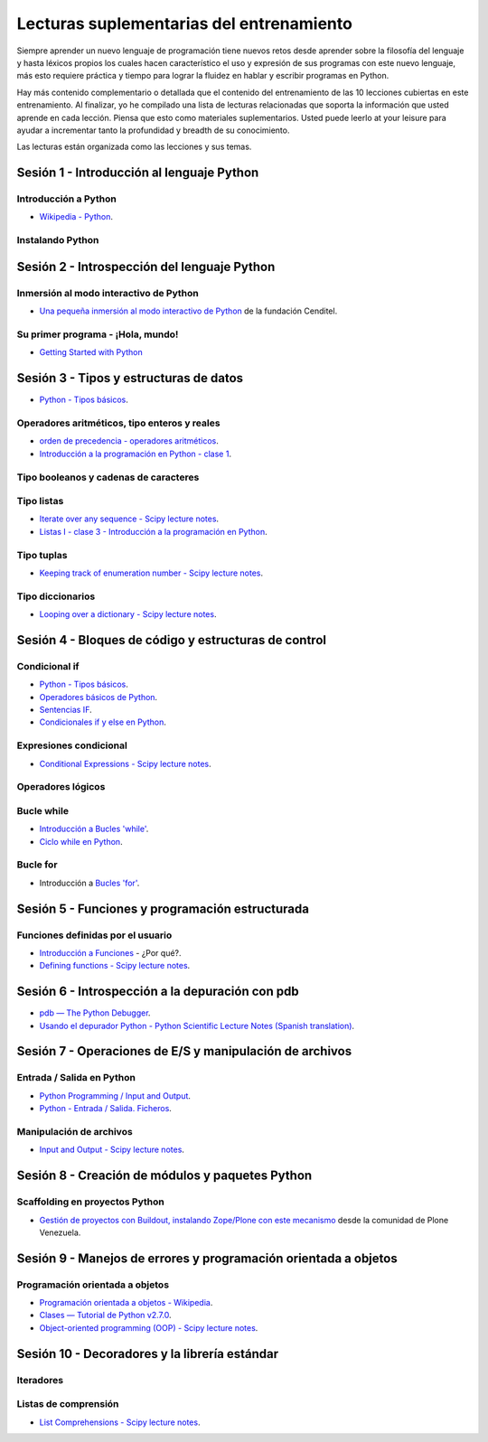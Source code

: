 .. -*- coding: utf-8 -*-


.. _lecturas_suplementarias_entrenamiento:

Lecturas suplementarias del entrenamiento
=========================================

Siempre aprender un nuevo lenguaje de programación tiene nuevos retos 
desde aprender sobre la filosofía del lenguaje y hasta léxicos propios 
los cuales hacen característico el uso y expresión de sus programas con 
este nuevo lenguaje, más esto requiere práctica y tiempo para lograr la 
fluidez en hablar y escribir programas en Python.

Hay más contenido complementario o detallada que el contenido del entrenamiento 
de las 10 lecciones cubiertas en este entrenamiento. Al finalizar, yo he 
compilado una lista de lecturas relacionadas que soporta la información 
que usted aprende en cada lección. Piensa que esto como materiales 
suplementarios. Usted puede leerlo at your leisure para ayudar a incrementar 
tanto la profundidad y breadth de su conocimiento.

Las lecturas están organizada como las lecciones y sus temas.


.. _lecturas_suplementarias_sesion1:

Sesión 1 - Introducción al lenguaje Python
------------------------------------------


Introducción a Python
.....................


- `Wikipedia - Python <https://es.wikipedia.org/wiki/Python>`_.

.. seealso::

    .. figure:: _static/youtube/CjmzDHMHxwU.jpg
        :align: center
        :width: 60%

        Vídeo `Tutorial Python 1 - Introducción al Lenguaje de Programación`_,
        cortesía de `CodigoFacilito.com`_.


Instalando Python
.................

.. seealso::

    .. figure:: _static/youtube/VTykmP-a2KY.jpg
        :align: center
        :width: 60%

        Vídeo `Tutorial Python 2 - Instalación`_, cortesía de `CodigoFacilito.com`_.

.. _`Tutorial Python 1 - Introducción al Lenguaje de Programación`: https://www.youtube.com/watch?v=CjmzDHMHxwU
.. _`Tutorial Python 2 - Instalación`: https://www.youtube.com/watch?v=VTykmP-a2KY


.. _lecturas_suplementarias_sesion2:

Sesión 2 - Introspección del lenguaje Python
--------------------------------------------


Inmersión al modo interactivo de Python
.......................................

- `Una pequeña inmersión al modo interactivo de Python`_ de la fundación Cenditel.


Su primer programa - ¡Hola, mundo!
..................................

- `Getting Started with Python <http://www.cs.utexas.edu/~mitra/bytes/start.html>`_

.. seealso::

    .. figure:: _static/youtube/OtJEj7N9T6k.jpg
        :align: center
        :width: 60%

        Vídeo `Tutorial Python 3 - Hola Mundo`_, cortesía de `CodigoFacilito.com`_.

.. _`Una pequeña inmersión al modo interactivo de Python`: https://lcaballero.wordpress.com/2012/07/01/inmersion-al-modo-interactivo-de-python/
.. _Tutorial Python 3 - Hola Mundo: https://www.youtube.com/watch?v=OtJEj7N9T6k


.. _lecturas_suplementarias_sesion3:

Sesión 3 - Tipos y estructuras de datos
---------------------------------------

- `Python - Tipos básicos <http://mundogeek.net/archivos/2008/01/17/python-tipos-basicos/>`_.

Operadores aritméticos, tipo enteros y reales
.............................................

- `orden de precedencia - operadores aritméticos <https://www.eumus.edu.uy/eme/ensenanza/electivas/python/CursoPython_clase01.html#orden-de-precedencia>`_.

- `Introducción a la programación en Python - clase 1 <https://www.eumus.edu.uy/eme/ensenanza/electivas/python/CursoPython_clase01.html>`_.

.. seealso:: 

    .. figure:: _static/youtube/ssnkfbBbcuw.jpg
        :align: center
        :width: 60%

        Vídeo `Tutorial Python 4 - Enteros, reales y operadores aritméticos`_, 
        cortesía de `CodigoFacilito.com`_.

.. _`Tutorial Python 4 - Enteros, reales y operadores aritméticos`: https://www.youtube.com/watch?v=ssnkfbBbcuw


Tipo booleanos y cadenas de caracteres 
......................................

.. seealso:: 

    .. figure:: _static/youtube/ZrxcqbFYjiw.jpg
        :align: center
        :width: 60%

        Vídeo `Tutorial Python 5 - Booleanos, operadores lógicos y cadenas`_, 
        cortesía de `CodigoFacilito.com`_.

.. _`Tutorial Python 5 - Booleanos, operadores lógicos y cadenas`: https://www.youtube.com/watch?v=ZrxcqbFYjiw


Tipo listas
...........

- `Iterate over any sequence - Scipy lecture notes <https://www.pybonacci.org/scipy-lecture-notes-ES/intro/language/control_flow.html#iterate-over-any-sequence>`_.

- `Listas I - clase 3 - Introducción a la programación en Python <https://www.eumus.edu.uy/eme/ensenanza/electivas/python/CursoPython_clase03.html#Listas-I>`_.


Tipo tuplas
...........

- `Keeping track of enumeration number - Scipy lecture notes <https://www.pybonacci.org/scipy-lecture-notes-ES/intro/language/control_flow.html#keeping-track-of-enumeration-number>`_.


Tipo diccionarios
.................

- `Looping over a dictionary - Scipy lecture notes <https://www.pybonacci.org/scipy-lecture-notes-ES/intro/language/control_flow.html#looping-over-a-dictionary>`_.


.. _lecturas_suplementarias_sesion4:

Sesión 4 - Bloques de código y estructuras de control
-----------------------------------------------------


Condicional if
..............

- `Python - Tipos básicos <http://mundogeek.net/archivos/2008/01/17/python-tipos-basicos/>`_.

- `Operadores básicos de Python <http://codigoprogramacion.com/cursos/tutoriales-python/operadores-basicos-de-python.html>`_.

- `Sentencias IF <http://docs.python.org.ar/tutorial/2/controlflow.html#la-sentencia-if>`_.

- `Condicionales if y else en Python <http://codigoprogramacion.com/cursos/tutoriales-python/condicionales-if-y-else-en-python.html>`_.

.. seealso::

    .. figure:: _static/youtube/hLqKvB7tGWk.jpg
        :align: center
        :width: 60%

        Vídeo `Tutorial Python 10 - Sentencias condicionales`_, cortesía de `CodigoFacilito.com`_.

.. _`Tutorial Python 10 - Sentencias condicionales`: https://www.youtube.com/watch?v=hLqKvB7tGWk


Expresiones condicional
.......................

- `Conditional Expressions - Scipy lecture notes <https://www.pybonacci.org/scipy-lecture-notes-ES/intro/language/control_flow.html#conditional-expressions>`_.


Operadores lógicos
..................

.. seealso:: 

    .. figure:: _static/youtube/ZrxcqbFYjiw.jpg
        :align: center
        :width: 60%

        Vídeo `Tutorial Python 5 - Booleanos, operadores lógicos y cadenas`_, 
        cortesía de `CodigoFacilito.com`_.


Bucle while
...........

- `Introducción a Bucles 'while' <http://docs.python.org.ar/tutorial/2/introduction.html#primeros-pasos-hacia-la-programacion>`_.

- `Ciclo while en Python <http://codigoprogramacion.com/cursos/tutoriales-python/ciclo-while-en-python.html>`_.

.. seealso::

    .. figure:: _static/youtube/IyI2ZuOq_xQ.jpg
        :align: center
        :width: 60%

        Vídeo `Tutorial Python 11 - Bucles`_, cortesía de `CodigoFacilito.com`_.

.. _`Tutorial Python 11 - Bucles`: https://www.youtube.com/watch?v=IyI2ZuOq_xQ


Bucle for
.........

- Introducción a `Bucles 'for' <http://docs.python.org.ar/tutorial/2/controlflow.html#la-sentencia-for>`_.

.. seealso::

    .. figure:: _static/youtube/IyI2ZuOq_xQ.jpg
        :align: center
        :width: 60%

        Vídeo `Tutorial Python 11 - Bucles`_, cortesía de `CodigoFacilito.com`_.

.. _`Tutorial Python 11 - Bucles`: https://www.youtube.com/watch?v=IyI2ZuOq_xQ


.. _lecturas_suplementarias_sesion5:

Sesión 5 - Funciones y programación estructurada
------------------------------------------------


Funciones definidas por el usuario
..................................

- `Introducción a Funciones <http://docs.python.org.ar/tutorial/2/controlflow.html#definiendo-funciones>`_ - ¿Por qué?.

- `Defining functions - Scipy lecture notes <https://www.pybonacci.org/scipy-lecture-notes-ES/intro/language/functions.html>`_.

.. seealso::

    .. figure:: _static/youtube/_C7Uj7O5o_Q.jpg
        :align: center
        :width: 60%

        Vídeo `Tutorial Python 12 - Funciones`_, cortesía de `CodigoFacilito.com`_.

.. _`Tutorial Python 12 - Funciones`: https://www.youtube.com/watch?v=_C7Uj7O5o_Q


.. _lecturas_suplementarias_sesion6:

Sesión 6 - Introspección a la depuración con pdb
------------------------------------------------

- `pdb — The Python Debugger <https://docs.python.org/2/library/pdb.html>`_.

- `Usando el depurador Python - Python Scientific Lecture Notes (Spanish translation) <https://www.pybonacci.org/scipy-lecture-notes-ES/advanced/debugging/index.html#usando-el-depurador-python>`_.


.. seealso::

    .. figure:: _static/youtube/N4NtB4r28h0.jpg
        :align: center
        :width: 60%

        Vídeo `Depurando um programa Python com pdb - Python Debugger`_.

.. _`Depurando um programa Python com pdb - Python Debugger`: https://www.youtube.com/watch?v=N4NtB4r28h0


.. _lecturas_suplementarias_sesion7:

Sesión 7 - Operaciones de E/S y manipulación de archivos
--------------------------------------------------------


Entrada / Salida en Python
..........................

- `Python Programming / Input and Output <https://en.wikibooks.org/wiki/Python_Programming/Input_and_Output>`_.

- `Python - Entrada / Salida. Ficheros <http://mundogeek.net/archivos/2008/04/02/python-entrada-salida-ficheros/>`_.


.. seealso::

    Ver los siguientes vídeos, cortesía de `CodigoFacilito.com`_:

    .. figure:: _static/youtube/AzeUCuMvW6I.jpg
        :align: center
        :width: 60%

        Vídeo `Tutorial Python 30 - Entrada Estándar rawInput`_.

    .. figure:: https://img.youtube.com/vi/JPXgxK3Oc/0.jpg
        :align: center
        :width: 60%

        Vídeo `Tutorial Python 31 - Salida Estándar rawInput`_.

  .. todo:: 
      TODO Cambiar la URL de imagen de previsualización del video 
      *Tutorial Python 31 - Salida Estándar rawInput*, de forma local.

.. _`Tutorial Python 30 - Entrada Estándar rawInput`: https://www.youtube.com/watch?v=AzeUCuMvW6I
.. _`Tutorial Python 31 - Salida Estándar rawInput`: https://www.youtube.com/watch?v=B-JPXgxK3Oc


Manipulación de archivos
........................

- `Input and Output - Scipy lecture notes <https://www.pybonacci.org/scipy-lecture-notes-ES/intro/language/io.html>`_.


.. _lecturas_suplementarias_sesion8:

Sesión 8 - Creación de módulos y paquetes Python
------------------------------------------------


Scaffolding en proyectos Python
...............................

- `Gestión de proyectos con Buildout, instalando Zope/Plone con este mecanismo <https://coactivate.org/projects/ploneve/gestion-de-proyectos-con-buildout>`_ 
  desde la comunidad de Plone Venezuela.


.. _lecturas_suplementarias_sesion9:

Sesión 9 - Manejos de errores y programación orientada a objetos
----------------------------------------------------------------


Programación orientada a objetos
................................

- `Programación orientada a objetos - Wikipedia <https://es.wikipedia.org/wiki/Programaci%C3%B3n_orientada_a_objetos>`_.

- `Clases — Tutorial de Python v2.7.0 <http://docs.python.org.ar/tutorial/2/classes.html>`_.

- `Object-oriented programming (OOP) - Scipy lecture notes <https://www.pybonacci.org/scipy-lecture-notes-ES/intro/language/oop.html>`_.


.. seealso::

    .. figure:: _static/youtube/VYXdpjCZojA.jpg
        :align: center
        :width: 60%

        Vídeo `Tutorial Python 13 - Clases y Objetos`_, cortesía de `CodigoFacilito.com`_.

.. _`Tutorial Python 13 - Clases y Objetos`: https://www.youtube.com/watch?v=VYXdpjCZojA


.. _lecturas_suplementarias_sesion10:

Sesión 10 - Decoradores y la librería estándar
----------------------------------------------


Iteradores
..........

.. seealso::

    Ver los siguientes vídeos, cortesía de `CodigoFacilito.com`_:

    .. figure:: _static/youtube/87s8XQbUv1k.jpg
        :align: center
        :width: 60%

        Vídeo `Tutorial Python 25 - Comprensión de Listas`_.

    .. figure:: _static/youtube/tvHbC_OZV14.jpg
        :align: center
        :width: 60%

        Vídeo `Tutorial Python 26 - Generadores`_.

    .. figure:: _static/youtube/TaIWx9paNIA.jpg
        :align: center
        :width: 60%

        Vídeo `Tutorial Python 27 - Decoradores`_.

.. _`Tutorial Python 25 - Comprensión de Listas`: https://www.youtube.com/watch?v=87s8XQbUv1k
.. _`Tutorial Python 26 - Generadores`: https://www.youtube.com/watch?v=tvHbC_OZV14
.. _`Tutorial Python 27 - Decoradores`: https://www.youtube.com/watch?v=TaIWx9paNIA


Listas de comprensión
.....................


- `List Comprehensions - Scipy lecture notes <https://www.pybonacci.org/scipy-lecture-notes-ES/intro/language/control_flow.html#list-comprehensions>`_.

.. seealso::

    .. figure:: _static/youtube/87s8XQbUv1k.jpg
        :align: center
        :width: 60%

        Vídeo `Tutorial Python 25 - Comprensión de Listas`_, cortesía de `CodigoFacilito.com`_.


.. _`CodigoFacilito.com`: https://www.codigofacilito.com/
